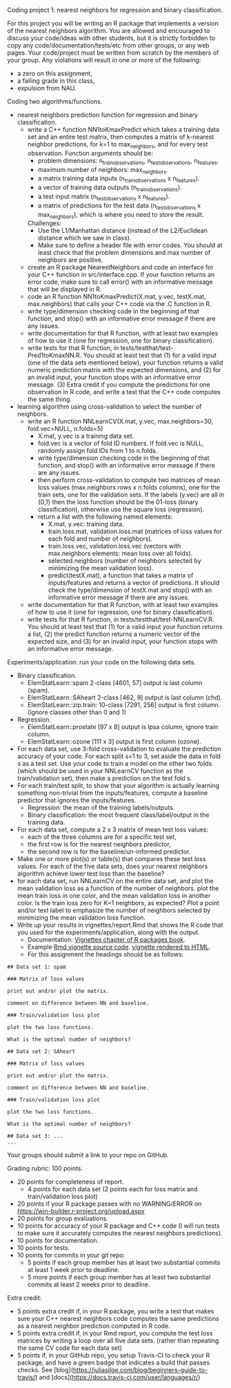Coding project 1: nearest neighbors for regression and binary classification.

For this project you will be writing an R package that implements a version of the nearest neighbors algorithm.
You are allowed and encouraged to discuss your code/ideas with other students,
but it is strictly forbidden to copy any code/documentation/tests/etc from other groups,
or any web pages. Your code/project must be written from scratch by the members of your group. 
Any violations will result in one or more of the following: 
- a zero on this assignment, 
- a failing grade in this class,
- expulsion from NAU.

Coding two algorithms/functions.
- nearest neighbors prediction function for regression and binary classification.
  - write a C++ function NN1toKmaxPredict
    which takes a training data set and an entire test matrix,
    then computes a matrix of k-nearest neighbor predictions,
    for k=1 to max_neighbors, and for every test observation.
    Function arguments should be:
    - problem dimensions: n_train_observations, n_test_observations, n_features.
    - maximum number of neighbors: max_neighbors.
    - a matrix training data inputs (n_train_observations x n_features). 
    - a vector of training data outputs (n_train_observations).
    - a test input matrix (n_test_observations x n_features).
    - a matrix of predictions for the test data (n_test_observations x max_neighbors),
      which is where you need to store the result.
    Challenges:
    - Use the L1/Manhattan distance 
      (instead of the L2/Euclidean distance which we saw in class).
    - Make sure to define a header file with error codes.
      You should at least check that the problem dimensions and max number of neighbors are positive.
  - create an R package NearestNeighbors and code an interface for your C++ function in src/interface.cpp.
    If your function returns an error code, make sure to
    call error() with an informative message that will be displayed in R.
  - code an R function NN1toKmaxPredict(X.mat, y.vec, testX.mat, max.neighbors)
    that calls your C++ code via the .C function in R.
  - write type/dimension checking code in the beginning of that function,
    and stop() with an informative error message if there are any issues.
  - write documentation for that R function,
    with at least two examples of how to use it
    (one for regression, one for binary classification).
  - write tests for that R function, in tests/testthat/test-Pred1toKmaxNN.R.
    You should at least test that (1) for a valid input (one of the data sets mentioned below),
    your function returns a valid numeric prediction matrix with
    the expected dimensions, and (2) for an invalid input, 
    your function stops with an informative error message.
    (3) Extra credit if you compute the predictions for one observation in R code,
    and write a test that the C++ code computes the same thing.
- learning algorithm using cross-validation to select the number of neighbors.
  - write an R function NNLearnCV(X.mat, y.vec, max.neighbors=30, fold.vec=NULL, n.folds=5)
    - X.mat, y.vec is a training data set.
    - fold.vec is a vector of fold ID numbers. If fold.vec is NULL,
      randomly assign fold IDs from 1 to n.folds.
    - write type/dimension checking code in the beginning of that function,
      and stop() with an informative error message if there are any issues.
    - then perform cross-validation to compute two matrices of mean loss values
      (max.neighbors rows x n.folds columns), one for the train sets, one for the validation sets.
      If the labels (y.vec) are all in {0,1} then the loss function should be the 
      01-loss (binary classification), otherwise use the square loss (regression).
    - return a list with the following named elements:
      - X.mat, y.vec: training data.
      - train.loss.mat, validation.loss.mat (matrices of loss values for each fold and number of neighbors).
      - train.loss.vec, validation.loss.vec (vectors with max.neighbors elements: mean loss over all folds).
      - selected.neighbors (number of neighbors selected by minimizing the mean validation loss).
      - predict(testX.mat), a function that takes a matrix of inputs/features
        and returns a vector of predictions. It should check the type/dimension of testX.mat
        and stop() with an informative error message if there are any issues.
  - write documentation for that R function,
    with at least two examples of how to use it
    (one for regression, one for binary classification).
  - write tests for that R function, in tests/testthat/test-NNLearnCV.R.
    You should at least test that 
    (1) for a valid input your function returns a list, 
    (2) the predict function returns a numeric vector of the expected size, and 
    (3) for an invalid input, your function stops with an informative error message.
    
Experiments/application: run your code on the following data sets.
- Binary classification.
  - ElemStatLearn::spam 2-class [4601, 57] output is last column (spam).
  - ElemStatLearn::SAheart 2-class [462, 9] output is last column (chd).
  - ElemStatLearn::zip.train: 10-class [7291, 256] output is first column. (ignore classes other than 0 and 1)
- Regression.
  - ElemStatLearn::prostate [97 x 8] output is lpsa column, ignore train column.
  - ElemStatLearn::ozone [111 x 3] output is first column (ozone).
- For each data set, use 3-fold cross-validation to evaluate the prediction accuracy of your code.
  For each split s=1 to 3, set aside the data in fold s as a test set. 
  Use your code to train a model on the other two folds 
  (which should be used in your NNLearnCV function as the train/validation set), 
  then make a prediction on the test fold s. 
- For each train/test split, 
  to show that your algorithm is actually learning something 
  non-trivial from the inputs/features,
  compute a baseline predictor that ignores the inputs/features.
  - Regression: the mean of the training labels/outputs.
  - Binary classification: the most frequent class/label/output in the training data.
- For each data set, compute a 2 x 3 matrix of mean test loss values:
  - each of the three columns are for a specific test set,
  - the first row is for the nearest neighbors predictor,
  - the second row is for the baseline/un-informed predictor.
- Make one or more plot(s) or table(s) that compares these test loss values. 
  For each of the five data sets, 
  does your nearest neighbors algorithm achieve lower test loss than the baseline?
- for each data set, run NNLearnCV on the entire data set,
  and plot the mean validation loss as a function of the number of neighbors. 
  plot the mean train loss in one color, and the mean validation loss in another color.
  Is the train loss zero for K=1 neighbors, as expected?
  Plot a point and/or text label to emphasize the number
  of neighbors selected by minimizing the mean validation loss function.
- Write up your results in vignettes/report.Rmd that shows the R code that you used
  for the experiments/application, along with the output. 
  - Documentation: [[http://r-pkgs.had.co.nz/vignettes.html][Vignettes chapter of R packages book]].
  - Example [[https://github.com/cran/glmnet/blob/master/vignettes/glmnet_beta.Rmd][Rmd vignette source code]].
    [[https://web.stanford.edu/~hastie/glmnet/glmnet_alpha.html][vignette rendered to HTML]].
  - For this assignment the headings should be as follows:

#+BEGIN_SRC
## Data set 1: spam

### Matrix of loss values

print out and/or plot the matrix.

comment on difference between NN and baseline.

### Train/validation loss plot

plot the two loss functions.

What is the optimal number of neighbors?

## Data set 2: SAheart

### Matrix of loss values

print out and/or plot the matrix.

comment on difference between NN and baseline.

### Train/validation loss plot

plot the two loss functions.

What is the optimal number of neighbors?

## Data set 3: ...
...
#+END_SRC

Your groups should submit a link to your repo on GitHub.

Grading rubric: 100 points.
- 20 points for completeness of report.
  - 4 points for each data set (2 points each for loss matrix and train/validation loss plot)
- 20 points if your R package passes with no WARNING/ERROR on https://win-builder.r-project.org/upload.aspx
- 20 points for group evaluations.
- 10 points for accuracy of your R package and C++ code
  (I will run tests to make sure it accurately computes the nearest neighbors predictions).
- 10 points for documentation.
- 10 points for tests.
- 10 points for commits in your git repo:
  - 5 points if each group member has at least two substantial commits at least 1 week prior to deadline.
  - 5 more points if each group member has at least two substantial commits at least 2 weeks prior to deadline.
Extra credit:
  - 5 points extra credit if, in your R package,
    you write a test that makes sure your C++ nearest neighbors code 
    computes the same predictions as a nearest neighbor prediction computed in R code.
  - 5 points extra credit if, in your Rmd report,
    you compute the test loss matrices by writing a loop over all five data sets. 
    (rather than repeating the same CV code for each data set)
  - 5 points if, in your GitHub repo, you setup Travis-CI to check your R package,
    and have a green badge that indicates a build that passes checks. See [blog](https://juliasilge.com/blog/beginners-guide-to-travis/)   
    and [docs](https://docs.travis-ci.com/user/languages/r/)
